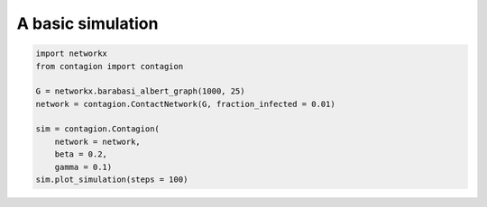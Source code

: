 ==================
A basic simulation
==================



.. code-block:: python

    import networkx
    from contagion import contagion

    G = networkx.barabasi_albert_graph(1000, 25)
    network = contagion.ContactNetwork(G, fraction_infected = 0.01)

    sim = contagion.Contagion(
        network = network,
        beta = 0.2,
        gamma = 0.1)
    sim.plot_simulation(steps = 100)


.. image:: /_static/ex1.png
